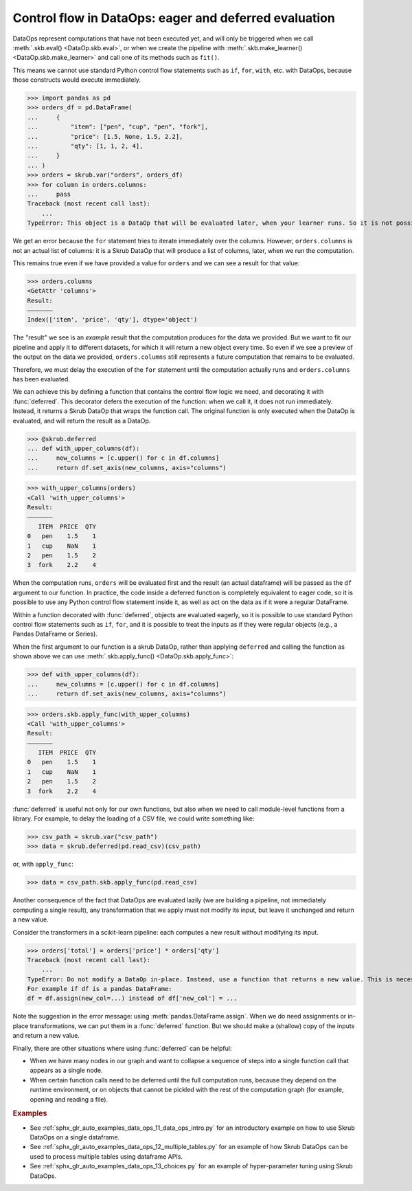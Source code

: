 .. _user_guide_data_ops_control_flow:

Control flow in DataOps: eager and deferred evaluation
======================================================

DataOps represent computations that have not been executed yet, and will
only be triggered when we call :meth:`.skb.eval() <DataOp.skb.eval>`, or when we
create the pipeline with :meth:`.skb.make_learner() <DataOp.skb.make_learner>` and
call one of its methods such as ``fit()``.

This means we cannot use standard Python control flow statements such as ``if``,
``for``, ``with``, etc. with DataOps, because those constructs would execute
immediately.

>>> import pandas as pd
>>> orders_df = pd.DataFrame(
...     {
...         "item": ["pen", "cup", "pen", "fork"],
...         "price": [1.5, None, 1.5, 2.2],
...         "qty": [1, 1, 2, 4],
...     }
... )
>>> orders = skrub.var("orders", orders_df)
>>> for column in orders.columns:
...     pass
Traceback (most recent call last):
    ...
TypeError: This object is a DataOp that will be evaluated later, when your learner runs. So it is not possible to eagerly iterate over it now.

We get an error because the ``for`` statement tries to iterate immediately
over the columns. However, ``orders.columns`` is not an actual list of
columns: it is a Skrub DataOp that will produce a list of columns, later,
when we run the computation.

This remains true even if we have provided a value for ``orders`` and we can
see a result for that value:

>>> orders.columns
<GetAttr 'columns'>
Result:
―――――――
Index(['item', 'price', 'qty'], dtype='object')

The "result" we see is an *example* result that the computation produces for the
data we provided. But we want to fit our pipeline and apply it to different
datasets, for which it will return a new object every time. So even if we see a
preview of the output on the data we provided, ``orders.columns`` still
represents a future computation that remains to be evaluated.

Therefore, we must delay the execution of the ``for`` statement until the computation
actually runs and ``orders.columns`` has been evaluated.

We can achieve this by defining a function that contains the control flow logic
we need, and decorating it with :func:`deferred`. This decorator defers the execution
of the function: when we call it, it does not run immediately. Instead, it returns
a Skrub DataOp that wraps the function call. The original function is only
executed when the DataOp is evaluated, and will return the result as a DataOp.

>>> @skrub.deferred
... def with_upper_columns(df):
...     new_columns = [c.upper() for c in df.columns]
...     return df.set_axis(new_columns, axis="columns")

>>> with_upper_columns(orders)
<Call 'with_upper_columns'>
Result:
―――――――
   ITEM  PRICE  QTY
0   pen    1.5    1
1   cup    NaN    1
2   pen    1.5    2
3  fork    2.2    4

When the computation runs, ``orders`` will be evaluated first and the result (an
actual dataframe) will be passed as the ``df`` argument to our function. In practice,
the code inside a deferred function is completely equivalent to eager code, so
it is possible to use any Python control flow statement inside it, as well as
act on the data as if it were a regular DataFrame.

Within a function decorated with :func:`deferred`, objects are evaluated eagerly,
so it is possible to use standard Python control flow statements such as
``if``, ``for``, and it is possible to treat the inputs as if they were
regular objects (e.g., a Pandas DataFrame or Series).

When the first argument to our function is a skrub DataOp, rather than
applying ``deferred`` and calling the function as shown above we can use
:meth:`.skb.apply_func() <DataOp.skb.apply_func>`:

>>> def with_upper_columns(df):
...     new_columns = [c.upper() for c in df.columns]
...     return df.set_axis(new_columns, axis="columns")

>>> orders.skb.apply_func(with_upper_columns)
<Call 'with_upper_columns'>
Result:
―――――――
   ITEM  PRICE  QTY
0   pen    1.5    1
1   cup    NaN    1
2   pen    1.5    2
3  fork    2.2    4

:func:`deferred` is useful not only for our own functions, but also when we
need to call module-level functions from a library. For example, to delay the
loading of a CSV file, we could write something like:

>>> csv_path = skrub.var("csv_path")
>>> data = skrub.deferred(pd.read_csv)(csv_path)

or, with ``apply_func``:

>>> data = csv_path.skb.apply_func(pd.read_csv)

Another consequence of the fact that DataOps are evaluated lazily (we are
building a pipeline, not immediately computing a single result), any
transformation that we apply must not modify its input, but leave it unchanged
and return a new value.

Consider the transformers in a scikit-learn pipeline: each computes a new
result without modifying its input.

>>> orders['total'] = orders['price'] * orders['qty']
Traceback (most recent call last):
    ...
TypeError: Do not modify a DataOp in-place. Instead, use a function that returns a new value. This is necessary to allow chaining several steps in a sequence of transformations.
For example if df is a pandas DataFrame:
df = df.assign(new_col=...) instead of df['new_col'] = ...

Note the suggestion in the error message: using :meth:`pandas.DataFrame.assign`.
When we do need assignments or in-place transformations, we can put them in a
:func:`deferred` function. But we should make a (shallow) copy of the inputs and
return a new value.

Finally, there are other situations where using :func:`deferred` can be helpful:

- When we have many nodes in our graph and want to collapse a sequence of steps into
  a single function call that appears as a single node.
- When certain function calls need to be deferred until the full computation
  runs, because they depend on the runtime environment, or on objects that
  cannot be pickled with the rest of the computation graph (for example, opening
  and reading a file).

.. rubric:: Examples

- See :ref:`sphx_glr_auto_examples_data_ops_11_data_ops_intro.py` for an introductory
  example on how to use Skrub DataOps on a single dataframe.
- See :ref:`sphx_glr_auto_examples_data_ops_12_multiple_tables.py` for an example
  of how Skrub DataOps can be used to process multiple tables using dataframe APIs.
- See :ref:`sphx_glr_auto_examples_data_ops_13_choices.py` for an example of
  hyper-parameter tuning using Skrub DataOps.
